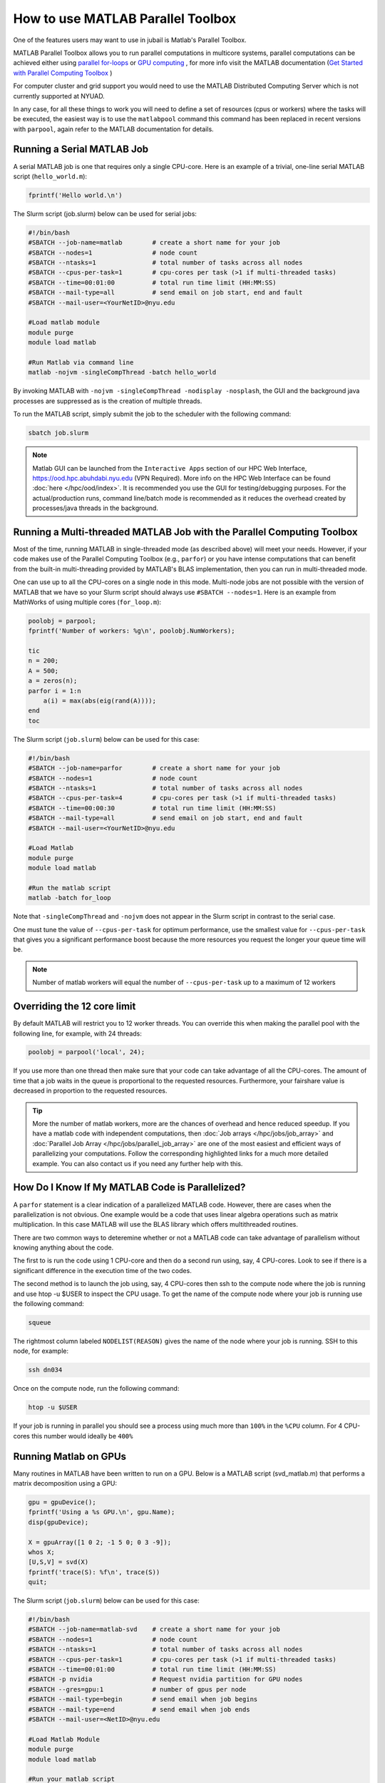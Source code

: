 How to use MATLAB Parallel Toolbox
==================================

One of the features users may want to use in jubail is Matlab's Parallel Toolbox.  

MATLAB Parallel Toolbox allows you to run parallel computations in multicore systems, parallel computations can be achieved either using  `parallel for-loops <https://www.mathworks.com/help/matlab/ref/parfor.html>`__ or
`GPU computing <https://www.mathworks.com/solutions/gpu-computing.html>`__ , for more info visit 
the MATLAB documentation (`Get Started with Parallel Computing Toolbox <https://es.mathworks.com/help/parallel-computing/getting-started-with-parallel-computing-toolbox.html#brjw1fx-2>`__ )


For computer cluster and grid support you would need to use the MATLAB Distributed Computing Server which is not currently supported at NYUAD. 

In any case, for all these things to work you will need to define a set of resources (cpus or workers) where the tasks will be executed, the easiest way is to use the ``matlabpool`` command this command has been replaced in recent versions with ``parpool``, again refer to the MATLAB documentation for details. 

Running a Serial MATLAB Job
---------------------------

A serial MATLAB job is one that requires only a single CPU-core. Here is an example of a trivial, 
one-line serial MATLAB script (``hello_world.m``):

.. code-block:: matlab

    fprintf('Hello world.\n')

The Slurm script (job.slurm) below can be used for serial jobs:

.. code-block:: bash

    #!/bin/bash
    #SBATCH --job-name=matlab        # create a short name for your job
    #SBATCH --nodes=1                # node count
    #SBATCH --ntasks=1               # total number of tasks across all nodes
    #SBATCH --cpus-per-task=1        # cpu-cores per task (>1 if multi-threaded tasks)
    #SBATCH --time=00:01:00          # total run time limit (HH:MM:SS)
    #SBATCH --mail-type=all          # send email on job start, end and fault
    #SBATCH --mail-user=<YourNetID>@nyu.edu

    #Load matlab module
    module purge
    module load matlab

    #Run Matlab via command line
    matlab -nojvm -singleCompThread -batch hello_world

By invoking MATLAB with ``-nojvm -singleCompThread -nodisplay -nosplash``, the GUI and the background java processes are
suppressed as is the creation of multiple threads. 

To run the MATLAB script, simply submit the job to the scheduler with the following command:

.. code-block:: bash

    sbatch job.slurm

.. note::
    Matlab GUI can be launched from the ``Interactive Apps`` section of our HPC Web Interface,
    https://ood.hpc.abuhdabi.nyu.edu (VPN Required). More info on the HPC Web Interface can be found :doc:`here </hpc/ood/index>`.
    It is recommended you use the GUI for testing/debugging purposes. For the actual/production runs, command line/batch mode is 
    recommended as it reduces the overhead created by processes/java threads in the background.


Running a Multi-threaded MATLAB Job with the Parallel Computing Toolbox
-----------------------------------------------------------------------

Most of the time, running MATLAB in single-threaded mode (as described above) will meet your needs. 
However, if your code makes use of the Parallel Computing Toolbox (e.g., ``parfor``) or you have intense 
computations that can benefit from the built-in multi-threading provided by MATLAB's BLAS implementation, 
then you can run in multi-threaded mode. 

One can use up to all the CPU-cores on a single node in this mode. 
Multi-node jobs are not possible with the version of MATLAB that we have so your Slurm script should always 
use ``#SBATCH --nodes=1``. Here is an example from MathWorks of using multiple cores (``for_loop.m``):

.. code-block:: matlab

    poolobj = parpool;
    fprintf('Number of workers: %g\n', poolobj.NumWorkers);

    tic
    n = 200;
    A = 500;
    a = zeros(n);
    parfor i = 1:n
        a(i) = max(abs(eig(rand(A))));
    end
    toc

The Slurm script (``job.slurm``) below can be used for this case:

.. code-block:: bash

    #!/bin/bash
    #SBATCH --job-name=parfor        # create a short name for your job
    #SBATCH --nodes=1                # node count
    #SBATCH --ntasks=1               # total number of tasks across all nodes
    #SBATCH --cpus-per-task=4        # cpu-cores per task (>1 if multi-threaded tasks)
    #SBATCH --time=00:00:30          # total run time limit (HH:MM:SS)
    #SBATCH --mail-type=all          # send email on job start, end and fault
    #SBATCH --mail-user=<YourNetID>@nyu.edu

    #Load Matlab
    module purge
    module load matlab

    #Run the matlab script
    matlab -batch for_loop

Note that ``-singleCompThread`` and ``-nojvm`` does not appear in the Slurm script in contrast to the serial case. 

One must tune the value of ``--cpus-per-task`` for optimum performance, use the smallest value for ``--cpus-per-task`` that gives you a significant performance boost because the more resources you 
request the longer your queue time will be.


.. note::
	Number of matlab workers will equal the number of ``--cpus-per-task`` up to a maximum of 12 workers

Overriding the 12 core limit
----------------------------

By default MATLAB will restrict you to 12 worker threads. You can override this when making the parallel 
pool with the following line, for example, with 24 threads:

.. code-block:: matlab

    poolobj = parpool('local', 24);

If you use more than one thread then make sure that your code can take advantage of all the CPU-cores. 
The amount of time that a job waits in the queue is proportional to the requested resources. 
Furthermore, your fairshare value is decreased in proportion to the requested resources. 

.. tip::
    More the number of matlab workers, more are the chances of overhead and hence reduced speedup.
    If you have a matlab code with independent computations, then 
    :doc:`Job arrays </hpc/jobs/job_array>` and :doc:`Parallel Job Array </hpc/jobs/parallel_job_array>`  
    are one of the most easiest and efficient ways of parallelizing 
    your computations. Follow the corresponding highlighted links for a much more detailed example.
    You can also contact us if you need any further help with this.


How Do I Know If My MATLAB Code is Parallelized?
------------------------------------------------

A ``parfor`` statement is a clear indication of a parallelized MATLAB code. However, 
there are cases when the parallelization is not obvious. One example would be a code that uses 
linear algebra operations such as matrix multiplication. In this case MATLAB will use the BLAS library 
which offers multithreaded routines.

There are two common ways to deteremine whether or not a MATLAB code can take advantage of parallelism 
without knowing anything about the code. 


The first to is run the code using 1 CPU-core and then do a second run using, say, 4 CPU-cores. Look to see if there is a significant difference in the execution 
time of the two codes. 


The second method is to launch the job using, say, 4 CPU-cores then ssh to the compute node where the job is running and use htop -u $USER to inspect the CPU usage. To get the name of the compute node where your job is running use the following command:

.. code-block:: bash

    squeue

The rightmost column labeled ``NODELIST(REASON)`` gives the name of the node where your job is running. 
SSH to this node, for example:

.. code-block:: bash

    ssh dn034

Once on the compute node, run the following command:

.. code-block:: bash

    htop -u $USER
     
If your job is running in parallel you should see a process using much more than ``100%`` in the ``%CPU`` 
column. For 4 CPU-cores this number would ideally be ``400%``

Running Matlab on GPUs
----------------------

Many routines in MATLAB have been written to run on a GPU. Below is a MATLAB script (svd_matlab.m) that 
performs a matrix decomposition using a GPU:

.. code-block:: matlab

    gpu = gpuDevice();
    fprintf('Using a %s GPU.\n', gpu.Name);
    disp(gpuDevice);

    X = gpuArray([1 0 2; -1 5 0; 0 3 -9]);
    whos X;
    [U,S,V] = svd(X)
    fprintf('trace(S): %f\n', trace(S))
    quit;

The Slurm script (``job.slurm``) below can be used for this case:

.. code-block:: bash

    #!/bin/bash
    #SBATCH --job-name=matlab-svd    # create a short name for your job
    #SBATCH --nodes=1                # node count
    #SBATCH --ntasks=1               # total number of tasks across all nodes
    #SBATCH --cpus-per-task=1        # cpu-cores per task (>1 if multi-threaded tasks)
    #SBATCH --time=00:01:00          # total run time limit (HH:MM:SS)
    #SBATCH -p nvidia                # Request nvidia partition for GPU nodes
    #SBATCH --gres=gpu:1             # number of gpus per node
    #SBATCH --mail-type=begin        # send email when job begins
    #SBATCH --mail-type=end          # send email when job ends
    #SBATCH --mail-user=<NetID>@nyu.edu

    #Load Matlab Module
    module purge
    module load matlab

    #Run your matlab script
    matlab -nojvm -singleCompThread -batch svd_matlab

In the above Slurm script, notice the new lines: ``#SBATCH -p nvidia`` and ``#SBATCH --gres=gpu:1``

The job can be submitted to the scheduler with:

.. code-block:: bash

    sbatch job.slurm

Be sure that your MATLAB code is able to use a GPU before submitting your job. 
See this `Getting started guide on MATLAB and GPUs <https://www.mathworks.com/solutions/gpu-computing/getting-started.html>`__.



